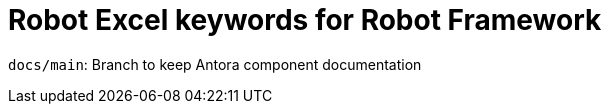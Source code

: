 = Robot Excel keywords for Robot Framework

`docs/main`: Branch to keep Antora component documentation
